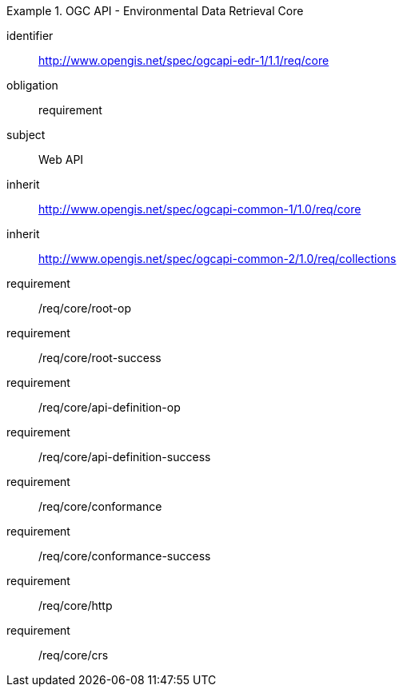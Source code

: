 [[rc_core]]
// *Requirements Class:* OGC API - Environmental Data Retrieval Core


[requirements_class]
.OGC API - Environmental Data Retrieval Core

====
[%metadata]
identifier:: http://www.opengis.net/spec/ogcapi-edr-1/1.1/req/core
obligation:: requirement
subject:: Web API
inherit:: http://www.opengis.net/spec/ogcapi-common-1/1.0/req/core
inherit:: http://www.opengis.net/spec/ogcapi-common-2/1.0/req/collections
requirement:: /req/core/root-op
requirement:: /req/core/root-success
requirement:: /req/core/api-definition-op
requirement:: /req/core/api-definition-success
requirement:: /req/core/conformance
requirement:: /req/core/conformance-success
requirement:: /req/core/http
requirement:: /req/core/crs

====